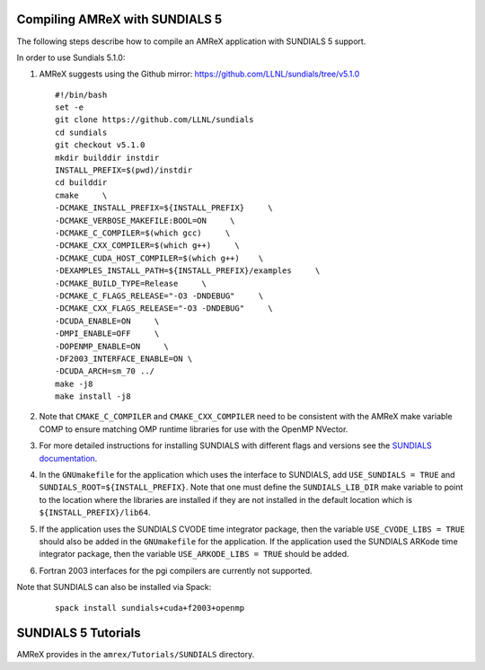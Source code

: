.. role:: cpp(code)
   :language: c++

.. role:: fortran(code)
   :language: fortran


Compiling AMReX with SUNDIALS 5
---------------------------------------------

The following steps describe how to compile an AMReX application with
SUNDIALS 5 support.

In order to use Sundials 5.1.0:

#. AMReX suggests using the Github mirror:
   https://github.com/LLNL/sundials/tree/v5.1.0

   ::

      #!/bin/bash
      set -e
      git clone https://github.com/LLNL/sundials
      cd sundials
      git checkout v5.1.0
      mkdir builddir instdir
      INSTALL_PREFIX=$(pwd)/instdir
      cd builddir
      cmake     \
      -DCMAKE_INSTALL_PREFIX=${INSTALL_PREFIX}     \
      -DCMAKE_VERBOSE_MAKEFILE:BOOL=ON     \
      -DCMAKE_C_COMPILER=$(which gcc)     \
      -DCMAKE_CXX_COMPILER=$(which g++)     \
      -DCMAKE_CUDA_HOST_COMPILER=$(which g++)    \
      -DEXAMPLES_INSTALL_PATH=${INSTALL_PREFIX}/examples     \
      -DCMAKE_BUILD_TYPE=Release     \
      -DCMAKE_C_FLAGS_RELEASE="-O3 -DNDEBUG"     \
      -DCMAKE_CXX_FLAGS_RELEASE="-O3 -DNDEBUG"     \
      -DCUDA_ENABLE=ON     \
      -DMPI_ENABLE=OFF     \
      -DOPENMP_ENABLE=ON     \
      -DF2003_INTERFACE_ENABLE=ON \
      -DCUDA_ARCH=sm_70 ../
      make -j8
      make install -j8

#. Note that ``CMAKE_C_COMPILER`` and ``CMAKE_CXX_COMPILER`` need to be consistent with the AMReX
   make variable COMP to ensure matching OMP runtime libraries for use with the OpenMP NVector. 

#. For more detailed instructions for installing SUNDIALS with different flags and versions see
   the `SUNDIALS documentation <https://computing.llnl.gov/projects/sundials/sundials-software>`_.

#. In the ``GNUmakefile`` for the application which uses the interface to SUNDIALS, add
   ``USE_SUNDIALS = TRUE`` and ``SUNDIALS_ROOT=${INSTALL_PREFIX}``. Note that one must define the
   ``SUNDIALS_LIB_DIR`` make variable to point to the location where the libraries are installed
   if they are not installed in the default location which is ``${INSTALL_PREFIX}/lib64``.

#. If the application uses the SUNDIALS CVODE time integrator package, then the variable
   ``USE_CVODE_LIBS = TRUE`` should also be added in the ``GNUmakefile`` for the application.
   If the application used the SUNDIALS ARKode time integrator package, then the variable
   ``USE_ARKODE_LIBS = TRUE`` should be added.

#. Fortran 2003 interfaces for the pgi compilers are currently not supported.


Note that SUNDIALS can also be installed via Spack:

   ::
      
      spack install sundials+cuda+f2003+openmp
  

SUNDIALS 5 Tutorials
--------------------------

AMReX provides in the ``amrex/Tutorials/SUNDIALS`` directory.
